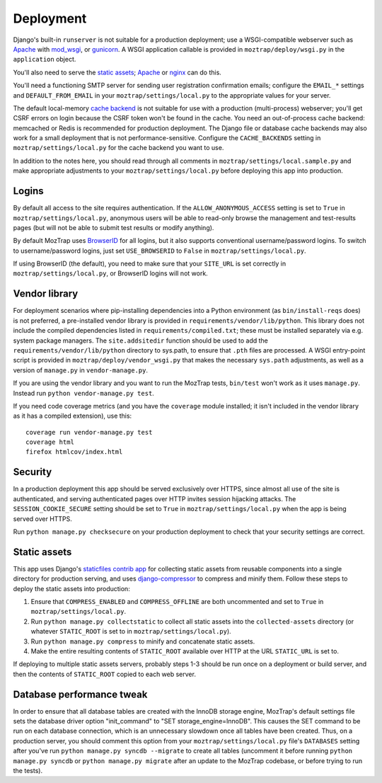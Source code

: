 Deployment
==========

Django's built-in ``runserver`` is not suitable for a production deployment;
use a WSGI-compatible webserver such as `Apache`_ with `mod_wsgi`_, or
`gunicorn`_. A WSGI application callable is provided in ``moztrap/deploy/wsgi.py``
in the ``application`` object.

You'll also need to serve the `static assets`_; `Apache`_ or `nginx`_ can do
this.

You'll need a functioning SMTP server for sending user registration
confirmation emails; configure the ``EMAIL_*`` settings and
``DEFAULT_FROM_EMAIL`` in your ``moztrap/settings/local.py`` to the appropriate
values for your server.

The default local-memory `cache backend`_ is not suitable for use with a
production (multi-process) webserver; you'll get CSRF errors on login because
the CSRF token won't be found in the cache. You need an out-of-process cache
backend: memcached or Redis is recommended for production deployment. The
Django file or database cache backends may also work for a small deployment
that is not performance-sensitive. Configure the ``CACHE_BACKENDS`` setting in
``moztrap/settings/local.py`` for the cache backend you want to use.

In addition to the notes here, you should read through all comments in
``moztrap/settings/local.sample.py`` and make appropriate adjustments to your
``moztrap/settings/local.py`` before deploying this app into production.

.. _Apache: http://httpd.apache.org
.. _mod_wsgi: http://modwsgi.org
.. _nginx: http://nginx.org
.. _gunicorn: http://gunicorn.org
.. _cache backend: http://docs.djangoproject.com/en/dev/topics/cache/



Logins
------

By default all access to the site requires authentication. If the
``ALLOW_ANONYMOUS_ACCESS`` setting is set to ``True`` in
``moztrap/settings/local.py``, anonymous users will be able to read-only browse the
management and test-results pages (but will not be able to submit test results
or modify anything).

By default MozTrap uses `BrowserID`_ for all logins, but it also
supports conventional username/password logins. To switch to username/password
logins, just set ``USE_BROWSERID`` to ``False`` in ``moztrap/settings/local.py``.

If using BrowserID (the default), you need to make sure that your ``SITE_URL``
is set correctly in ``moztrap/settings/local.py``, or BrowserID logins will not
work.

.. _BrowserID: http://browserid.org


.. _vendor library:

Vendor library
--------------

For deployment scenarios where pip-installing dependencies into a Python
environment (as ``bin/install-reqs`` does) is not preferred, a pre-installed
vendor library is provided in ``requirements/vendor/lib/python``.  This library
does not include the compiled dependencies listed in
``requirements/compiled.txt``; these must be installed separately via e.g.
system package managers.  The ``site.addsitedir`` function should be used to
add the ``requirements/vendor/lib/python`` directory to sys.path, to ensure
that ``.pth`` files are processed.  A WSGI entry-point script is provided in
``moztrap/deploy/vendor_wsgi.py`` that makes the necessary ``sys.path`` adjustments,
as well as a version of ``manage.py`` in ``vendor-manage.py``.

If you are using the vendor library and you want to run the MozTrap
tests, ``bin/test`` won't work as it uses ``manage.py``. Instead run ``python
vendor-manage.py test``.

If you need code coverage metrics (and you have the ``coverage`` module
installed; it isn't included in the vendor library as it has a compiled
extension), use this::

    coverage run vendor-manage.py test
    coverage html
    firefox htmlcov/index.html


Security
--------

In a production deployment this app should be served exclusively over HTTPS,
since almost all use of the site is authenticated, and serving authenticated
pages over HTTP invites session hijacking attacks. The
``SESSION_COOKIE_SECURE`` setting should be set to ``True`` in
``moztrap/settings/local.py`` when the app is being served over HTTPS.

Run ``python manage.py checksecure`` on your production deployment to check
that your security settings are correct.


Static assets
-------------

This app uses Django's `staticfiles contrib app`_ for collecting static assets
from reusable components into a single directory for production serving, and
uses `django-compressor`_ to compress and minify them. Follow these steps to
deploy the static assets into production:

1. Ensure that ``COMPRESS_ENABLED`` and ``COMPRESS_OFFLINE`` are both
   uncommented and set to ``True`` in ``moztrap/settings/local.py``.

2. Run ``python manage.py collectstatic`` to collect all static assets into the
   ``collected-assets`` directory (or whatever ``STATIC_ROOT`` is set to in
   ``moztrap/settings/local.py``).

3. Run ``python manage.py compress`` to minify and concatenate static assets.

4. Make the entire resulting contents of ``STATIC_ROOT`` available over HTTP at
   the URL ``STATIC_URL`` is set to.

If deploying to multiple static assets servers, probably steps 1-3 should be
run once on a deployment or build server, and then the contents of
``STATIC_ROOT`` copied to each web server.

.. _staticfiles contrib app: http://docs.djangoproject.com/en/dev/howto/static-files/
.. _django-compressor: http://django_compressor.readthedocs.org/en/latest/index.html


.. _database-performance-tweak:

Database performance tweak
--------------------------

In order to ensure that all database tables are created with the InnoDB
storage engine, MozTrap's default settings file sets the database
driver option "init_command" to "SET storage_engine=InnoDB".  This causes
the SET command to be run on each database connection, which is an
unnecessary slowdown once all tables have been created.  Thus, on a
production server, you should comment this option from your
``moztrap/settings/local.py`` file's ``DATABASES`` setting after you've run
``python manage.py syncdb --migrate`` to create all tables (uncomment it
before running ``python manage.py syncdb`` or ``python manage.py migrate``
after an update to the MozTrap codebase, or before trying to run the
tests).
